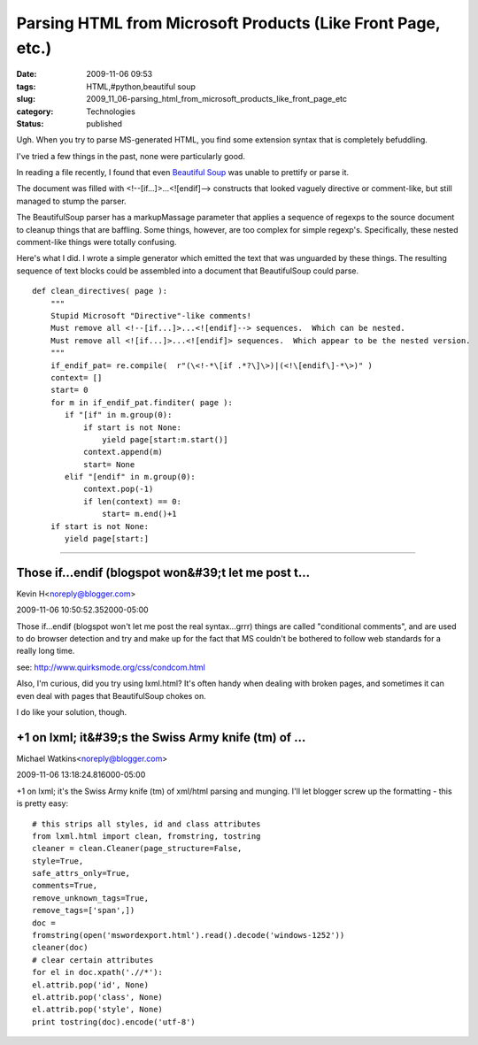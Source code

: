 Parsing HTML from Microsoft Products (Like Front Page, etc.)
============================================================

:date: 2009-11-06 09:53
:tags: HTML,#python,beautiful soup
:slug: 2009_11_06-parsing_html_from_microsoft_products_like_front_page_etc
:category: Technologies
:status: published

Ugh. When you try to parse MS-generated HTML, you find some extension
syntax that is completely befuddling.

I've tried a few things in the past, none were particularly good.

In reading a file recently, I found that even `Beautiful
Soup <http://www.crummy.com/software/BeautifulSoup/>`__ was unable to
prettify or parse it.

The document was filled with <!--[if...]>...<![endif]--> constructs
that looked vaguely directive or comment-like, but still managed to
stump the parser.

The BeautifulSoup parser has a markupMassage parameter that applies a
sequence of regexps to the source document to cleanup things that are
baffling. Some things, however, are too complex for simple regexp's.
Specifically, these nested comment-like things were totally
confusing.

Here's what I did. I wrote a simple generator which emitted the text
that was unguarded by these things. The resulting sequence of text
blocks could be assembled into a document that BeautifulSoup could
parse.

::

    def clean_directives( page ):
        """
        Stupid Microsoft "Directive"-like comments!
        Must remove all <!--[if...]>...<![endif]--> sequences.  Which can be nested.
        Must remove all <![if...]>...<![endif]> sequences.  Which appear to be the nested version.
        """
        if_endif_pat= re.compile(  r"(\<!-*\[if .*?\]\>)|(<!\[endif\]-*\>)" )
        context= []
        start= 0
        for m in if_endif_pat.finditer( page ):
           if "[if" in m.group(0):
               if start is not None:
                   yield page[start:m.start()]
               context.append(m)
               start= None
           elif "[endif" in m.group(0):
               context.pop(-1)
               if len(context) == 0:
                   start= m.end()+1
        if start is not None:
           yield page[start:]



-----

Those if...endif (blogspot won&#39;t let me post t...
-----------------------------------------------------

Kevin H<noreply@blogger.com>

2009-11-06 10:50:52.352000-05:00

Those if...endif (blogspot won't let me post the real syntax...grrr)
things are called "conditional comments", and are used to do browser
detection and try and make up for the fact that MS couldn't be bothered
to follow web standards for a really long time.

see: http://www.quirksmode.org/css/condcom.html

Also, I'm curious, did you try using lxml.html? It's often handy when
dealing with broken pages, and sometimes it can even deal with pages
that BeautifulSoup chokes on.

I do like your solution, though.


+1 on lxml; it&#39;s the Swiss Army knife (tm) of ...
-----------------------------------------------------

Michael Watkins<noreply@blogger.com>

2009-11-06 13:18:24.816000-05:00

+1 on lxml; it's the Swiss Army knife (tm) of xml/html parsing and
munging. I'll let blogger screw up the formatting - this is pretty easy:

::

    # this strips all styles, id and class attributes
    from lxml.html import clean, fromstring, tostring
    cleaner = clean.Cleaner(page_structure=False,
    style=True,
    safe_attrs_only=True,
    comments=True,
    remove_unknown_tags=True,
    remove_tags=['span',])
    doc =
    fromstring(open('mswordexport.html').read().decode('windows-1252'))
    cleaner(doc)
    # clear certain attributes
    for el in doc.xpath('.//*'):
    el.attrib.pop('id', None)
    el.attrib.pop('class', None)
    el.attrib.pop('style', None)
    print tostring(doc).encode('utf-8')





